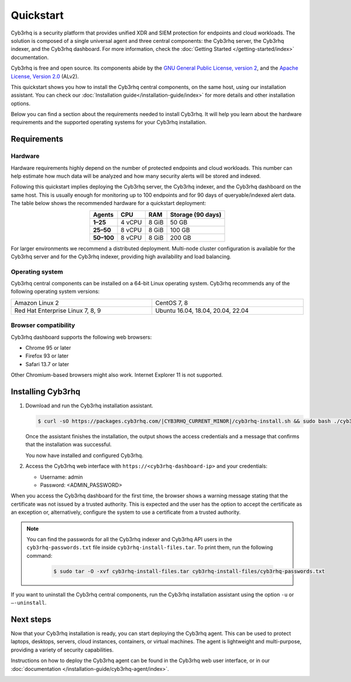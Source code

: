 .. Copyright (C) 2015, Cyb3rhq, Inc.

.. meta::
  :description: Install and configure Cyb3rhq, the open source security platform, in just a few minutes using the Cyb3rhq installation assistant. 

Quickstart
==========

Cyb3rhq is a security platform that provides unified XDR and SIEM protection for endpoints and cloud workloads. The solution is composed of a single universal agent and three central components: the Cyb3rhq server, the Cyb3rhq indexer, and the Cyb3rhq dashboard. For more information, check the :doc:`Getting Started </getting-started/index>` documentation.

Cyb3rhq is free and open source. Its components abide by the `GNU General Public License, version 2 <https://www.gnu.org/licenses/old-licenses/gpl-2.0.en.html>`_, and the `Apache License, Version 2.0 <https://www.apache.org/licenses/LICENSE-2.0>`_ (ALv2).

This quickstart shows you how to install the Cyb3rhq central components, on the same host, using our installation assistant. You can check our :doc:`Installation guide</installation-guide/index>` for more details and other installation options.

Below you can find a section about the requirements needed to install Cyb3rhq. It will help you learn about the hardware requirements and the supported operating systems for your Cyb3rhq installation.

.. _installation_requirements:

Requirements
------------

Hardware
^^^^^^^^

Hardware requirements highly depend on the number of protected endpoints and cloud workloads. This number can help estimate how much data will be analyzed and how many security alerts will be stored and indexed.

Following this quickstart implies deploying the Cyb3rhq server, the Cyb3rhq indexer, and the Cyb3rhq dashboard on the same host. This is usually enough for monitoring up to 100 endpoints and for 90 days of queryable/indexed alert data. The table below shows the recommended hardware for a quickstart deployment:

.. table::
  :align: center

  +-------------+---------+---------+-----------------------+
  | **Agents**  | **CPU** | **RAM** | **Storage (90 days)** |
  +=============+=========+=========+=======================+
  | **1–25**    | 4 vCPU  | 8 GiB   | 50 GB                 |
  +-------------+---------+---------+-----------------------+
  | **25–50**   | 8 vCPU  | 8 GiB   | 100 GB                |
  +-------------+---------+---------+-----------------------+
  | **50–100**  | 8 vCPU  | 8 GiB   | 200 GB                |
  +-------------+---------+---------+-----------------------+


For larger environments we recommend a distributed deployment. Multi-node cluster configuration is available for the Cyb3rhq server and for the Cyb3rhq indexer, providing high availability and load balancing.

Operating system
^^^^^^^^^^^^^^^^

Cyb3rhq central components can be installed on a 64-bit Linux operating system. Cyb3rhq recommends any of the following operating system versions:


.. list-table::
    :width: 100%

    * - Amazon Linux 2
      - CentOS 7, 8
    * - Red Hat Enterprise Linux 7, 8, 9
      - Ubuntu 16.04, 18.04, 20.04, 22.04


Browser compatibility
^^^^^^^^^^^^^^^^^^^^^

Cyb3rhq dashboard supports the following web browsers:

- Chrome 95 or later
- Firefox 93 or later
- Safari 13.7 or later

Other Chromium-based browsers might also work. Internet Explorer 11 is not supported.

.. _quickstart_installing_cyb3rhq:

Installing Cyb3rhq
----------------

#.  Download and run the Cyb3rhq installation assistant.

    .. code-block:: console

        $ curl -sO https://packages.cyb3rhq.com/|CYB3RHQ_CURRENT_MINOR|/cyb3rhq-install.sh && sudo bash ./cyb3rhq-install.sh -a --install-dependencies


    Once the assistant finishes the installation, the output shows the access credentials and a message that confirms that the installation was successful.

    .. code-block:: none
        :emphasize-lines: 4

        INFO: --- Summary ---
        INFO: You can access the web interface https://<cyb3rhq-dashboard-ip>
            User: admin
            Password: <ADMIN_PASSWORD>
        INFO: Installation finished.

    You now have installed and configured Cyb3rhq.

#.  Access the Cyb3rhq web interface with ``https://<cyb3rhq-dashboard-ip>`` and your credentials:

    -   Username: admin
    -   Password: <ADMIN_PASSWORD>

When you access the Cyb3rhq dashboard for the first time, the browser shows a warning message stating that the certificate was not issued by a trusted authority. This is expected and the user has the option to accept the certificate as an exception or, alternatively, configure the system to use a certificate from a trusted authority.

.. note::
   :class: not-long
  
   You can find the passwords for all the Cyb3rhq indexer and Cyb3rhq API users in the ``cyb3rhq-passwords.txt`` file inside ``cyb3rhq-install-files.tar``. To print them, run the following command:

      .. code-block:: console
      
         $ sudo tar -O -xvf cyb3rhq-install-files.tar cyb3rhq-install-files/cyb3rhq-passwords.txt

If you want to uninstall the Cyb3rhq central components, run the Cyb3rhq installation assistant using the option ``-u`` or ``–-uninstall``.

Next steps
----------

Now that your Cyb3rhq installation is ready, you can start deploying the Cyb3rhq agent. This can be used to protect laptops, desktops, servers, cloud instances, containers, or virtual machines. The agent is lightweight and multi-purpose, providing a variety of security capabilities.

Instructions on how to deploy the Cyb3rhq agent can be found in the Cyb3rhq web user interface, or in our :doc:`documentation </installation-guide/cyb3rhq-agent/index>`.

.. raw:: html

  <div class="link-boxes-group layout-6">
    <div class="link-boxes-item">
      <a class="link-boxes-link" href="installation-guide/cyb3rhq-agent/cyb3rhq-agent-package-linux.html">
        <p class="link-boxes-label">Linux</p>

.. image:: /images/installation/linux.png
      :align: center

.. raw:: html

      </a>
    </div>
    <div class="link-boxes-item">
      <a class="link-boxes-link" href="installation-guide/cyb3rhq-agent/cyb3rhq-agent-package-windows.html">
        <p class="link-boxes-label">Windows</p>

.. image:: /images/installation/windows-logo.png
      :align: center

.. raw:: html

      </a>
    </div>
    <div class="link-boxes-item">
      <a class="link-boxes-link" href="installation-guide/cyb3rhq-agent/cyb3rhq-agent-package-macos.html">
        <p class="link-boxes-label">macOS</p>

.. image:: /images/installation/macOS-logo.png
      :align: center

.. raw:: html

      </a>
    </div>
    <div class="link-boxes-item">
      <a class="link-boxes-link" href="installation-guide/cyb3rhq-agent/cyb3rhq-agent-package-solaris.html">
        <p class="link-boxes-label">Solaris</p>

.. image:: /images/installation/solaris.png
      :align: center
      :width: 150px

.. raw:: html

      </a>
    </div>
    <div class="link-boxes-item">
      <a class="link-boxes-link" href="installation-guide/cyb3rhq-agent/cyb3rhq-agent-package-aix.html">
        <p class="link-boxes-label">AIX</p>

.. image:: /images/installation/AIX.png
      :align: center

.. raw:: html

      </a>
    </div>
    <div class="link-boxes-item">
      <a class="link-boxes-link" href="installation-guide/cyb3rhq-agent/cyb3rhq-agent-package-hpux.html">
        <p class="link-boxes-label">HP-UX</p>

.. image:: /images/installation/hpux.png
      :align: center

.. raw:: html

      </a>
    </div>
  </div>
